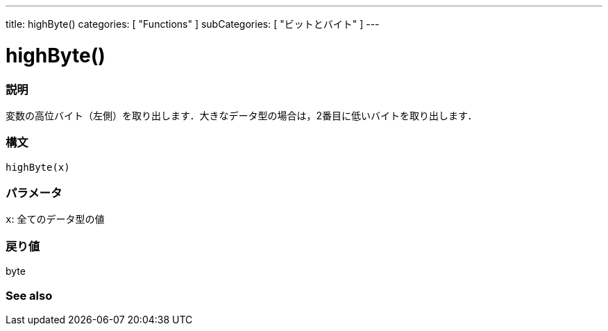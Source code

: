 ---
title: highByte()
categories: [ "Functions" ]
subCategories: [ "ビットとバイト" ]
---





= highByte()


// OVERVIEW SECTION STARTS
[#overview]
--

[float]
=== 説明
変数の高位バイト（左側）を取り出します．大きなデータ型の場合は，2番目に低いバイトを取り出します．
[%hardbreaks]


[float]
=== 構文
`highByte(x)`


[float]
=== パラメータ
`x`: 全てのデータ型の値

[float]
=== 戻り値
byte

--
// OVERVIEW SECTION ENDS




// HOW TO USE SECTION STARTS
[#howtouse]
--

[float]
=== See also
// Link relevant content by category, such as other Reference terms (please add the tag #LANGUAGE#),
// definitions (please add the tag #DEFINITION#), and examples of Projects and Tutorials
// (please add the tag #EXAMPLE#)  ►►►►► THIS SECTION IS MANDATORY ◄◄◄◄◄

// HOW TO USE SECTION ENDS
